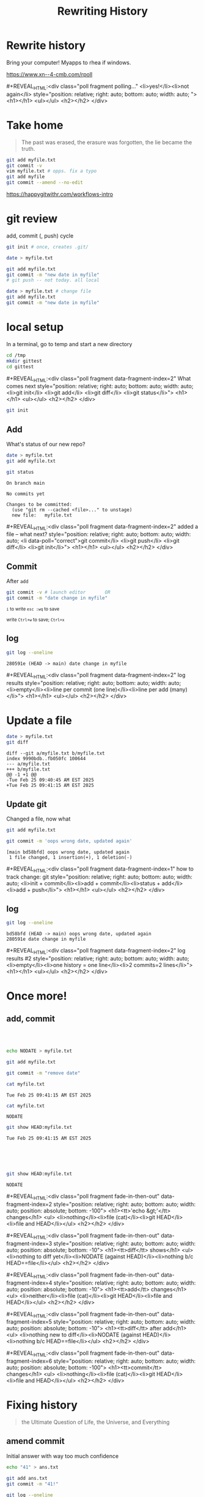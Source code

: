 #+TITLE: Rewriting History
#+REVEAL_THEME: dracula
#+REVEAL_PLUGINS: (highlight)
#+REVEAL_EXTRA_SCRIPTS: ("https://code.jquery.com/jquery-3.7.1.min.js" "https://www.xn--4-cmb.com/rpoll/poll.js" "https://cdn.jsdelivr.net/npm/reveal.js-plugins@latest/audio-slideshow/plugin.js" "https://cdn.jsdelivr.net/npm/reveal.js-plugins@latest/audio-slideshow/recorder.js" "https://cdnjs.cloudflare.com/ajax/libs/RecordRTC/5.6.2/RecordRTC.js" "https://cdn.jsdelivr.net/npm/reveal.js-plugins@latest/anything/plugin.js" "https://cdn.jsdelivr.net/npm/reveal.js-plugins@latest/customcontrols/plugin.js")
#+REVEAL_EXTRA_CSS: https://www.xn--4-cmb.com/rpoll/poll.css
#+REVEAL_HIGHLIGHT_CSS_IGNORE: reveal.js/plugin/highlight/monokai.css
#+PROPERTY: HEADER-ARGS+ :eval no-export
#+OPTIONS:  toc:nil
* frontmatter :noexport:
** emacs
setup reveal.js
#+begin_src elisp :results none
; 20250202  org-re-reveal didn't work. install from mela with oer-reveal (but not loaded?) and does work,
(use-package org-re-reveal :ensure t) ; fork of org-reveal
(use-package oer-reveal :ensure t) ; export backend -- doesn't work? above does?
(setq org-reveal-root "/home/foranw/src/work/present/reveal.js/")
(setq oer-reveal-plugin-4-config "") ; remove RevealAudio

(setq org-babel-R-command "R --slave --no-save --vanilla")
#+end_src

org capture into
#+begin_src elisp :results none
(setq-local org-download-image-dir "./git/")
#+end_src


*** adding fragments to src
#+begin_src  :eval never :resutls none
(defun org-re-reveal-fixed-width (fixed-width _contents _info)
  "Transcode a FIXED-WIDTH element from Org to HTML.
CONTENTS is nil.  INFO is a plist holding contextual information."
  (message "hi!")
  (let* ((attr-html (org-export-read-attribute :attr_html fixed-width))
         (attr-string (if attr-html
                          (concat
                           " " (org-html--make-attribute-string attr-html))
                        ""))
         (label (let ((lbl (org-element-property :name fixed-width)))
                    (if (not lbl) ""
                      (format " id=\"%s-results\"" lbl))))
         (pre-tag (format "<pre %s%s>"
                          (if attr-html attr-string)
                          label)))
    (format "%s\n%s</pre>" pre-tag (org-html-do-format-code
                                    (org-remove-indentation
                                     (org-element-property :value fixed-width))))))
#+end_src
** browser
for firefox open about:config and set security.fileuri.strict to false
** reveal.js
#+begin_src bash :results none
test -d reveal.js/  && exit 0
[ ! -r reveal.js.zip ] && wget https://github.com/hakimel/reveal.js/archive/master.zip -O reveal.js.zip
unzip reveal.js.zip # reveal.js-master/{dist,plugin}
mv reveal.js-master reveal.js
#+end_src

#+begin_src bash :results none
test -r oer-reveal || git clone https://gitlab.com/oer/oer-reveal
test -r org-re-reveal || git clone git@gitlab.com:will.foran/org-re-reveal.git
#+end_src


** poll
git@github.com:jschildgen/reveal.js-poll-plugin.git added to https://www.xn--4-cmb.com/rpoll
where poll.js was modified

use like

#+begin_html
<div class="poll fragment" style="bottom:50px">
 <h1>What is the question?</h1>
 <ul>
   <li>Wrong answer</li>
   <li data-poll="correct">Correct answer</li>
 </ul>
 <h2></h2>
</div>
#+end_html


Or with ~#+REVEAL_HTML:~?

#+MACRO: mpoll #+REVEAL_HTML:<div class="poll fragment $5" $3 style="position: relative; right: auto; bottom: auto; width: auto; $4"> <h1>$1</h1> <ul>$2</ul> <h2></h2> </div>

*** qr code
#+begin_src bash :eval never
qrencode -o 4npoll.png https://www.xn--4-cmb.com/rpoll
#+end_src

** noweb git

=<<git_init>>= is placeholder for

#+NAME: git_init
#+begin_src bash :results none :eval never
EDITOR=":"
GTMP=/tmp/mygit-1
mkdir -p ${GTMP}
cd ${GTMP}
! test -r .git && git init
#+end_src


=<<git_reset>>= is

#+NAME: git_reset
#+begin_src bash :noweb yes :eval never
GTMP=/tmp/mygit-1
test -r $GTMP && rm -r $GTMP
<<git_init>>
#+end_src


* Rewrite history
Bring your computer! Myapps to rhea if windows.

[[file:4npoll.png]]
https://www.xn--4-cmb.com/rpoll

{{{mpoll(polling..., <li>yes!</li><li>not again</li>)}}}

* Take home

#+begin_quote
The past was erased, the erasure was forgotten, the lie became the truth.
#+end_quote

#+begin_src bash :eval never
git add myfile.txt
git commit -v
vim myfile.txt # opps. fix a typo
git add myfile
git commit --amend --no-edit
#+end_src

https://happygitwithr.com/workflows-intro

* git review
add, commit (, push) cycle
#+begin_src bash :eval never
git init # once, creates .git/

date > myfile.txt

git add myfile.txt
git commit -m "new date in myfile"
# git push -- not today. all local

date > myfile.txt # change file
git add myfile.txt
git commit -m "new date in myfile"
#+end_src

* local setup

In a terminal, go to temp and start a new directory
#+begin_src bash :eval never
cd /tmp
mkdir gittest
cd gittest
#+end_src

{{{mpoll(What comes next,
  <li>git init</li>
  <li>git add</li>
  <li>git diff</li>
  <li>git status</li>, data-fragment-index=2)}}}

#+ATTR_REVEAL: :frag t :data-fragment-index 3
#+begin_src bash :eval never
git init
#+end_src

** Add
#+begin_src sh :session git1 :noweb yes :results none :exports none
<<git_reset>>
#+end_src


What's status of our new repo?
#+begin_src sh :session git1 :results verbatim :exports both :dir /tmp/mygit-1
date > myfile.txt
git add myfile.txt

git status
#+end_src

#+ATTR_REVEAL: :frag t :frag_idx 1
#+RESULTS:
: On branch main
:
: No commits yet
:
: Changes to be committed:
:   (use "git rm --cached <file>..." to unstage)
: 	new file:   myfile.txt

{{{mpoll(added a file -- what next?,
  <li data-poll="correct">git commit</li>
  <li>git push</li>
  <li>git diff</li>
  <li>git init</li>, data-fragment-index=2)}}}


** Commit
After ~add~
#+begin_src sh :session git1 :results none :dir /tmp/mygit-1
git commit -v # launch editor       OR
git commit -m "date change in myfile"
#+end_src



#+DOWNLOADED: screenshot @ 2025-02-24 16:43:47
#+REVEAL_HTML: <div class="column" style="float:left; width:50%">
#+ATTR_HTML: :width 300px
[[file:git/commit_vim.png]]
@@html: <small>@@ ~i~ to write ~esc :wq~ to save @@html: </small>@@

#+REVEAL_HTML: </div><div class="column" style="float:right; width:50%">
#+ATTR_HTML: :width 300px
[[file:git/commit_nano.png]]

@@html: <small>@@ write ~Ctrl+w~ to save; ~Ctrl+x~ @@html: </small>@@
#+REVEAL_HTML: </div>

** log
#+begin_src sh :session git :results verbatim :exports both :dir /tmp/mygit-1
git log --oneline
#+end_src

#+ATTR_REVEAL: :frag t :data-fragment-index 1
#+RESULTS:
: 280591e (HEAD -> main) date change in myfile


{{{mpoll(log results, <li>empty</li><li>line per commit (one line)</li><li>line per add (many)</li>,data-fragment-index=2)}}}

* Update a file

#+begin_src bash :session git1 :results verbatim :exports both
date > myfile.txt
git diff
#+end_src

#+RESULTS:
: diff --git a/myfile.txt b/myfile.txt
: index 9990bdb..fb050fc 100644
: --- a/myfile.txt
: +++ b/myfile.txt
: @@ -1 +1 @@
: -Tue Feb 25 09:40:45 AM EST 2025
: +Tue Feb 25 09:41:15 AM EST 2025

** Update git
Changed a file, now what

#+ATTR_REVEAL: :frag t :data-fragment-index 2
#+begin_src bash :session git1 :results verbatim :exports both :results none
git add myfile.txt
#+end_src


#+ATTR_REVEAL: :frag t :data-fragment-index 3
#+begin_src bash :session git1 :results verbatim :exports both
git commit -m 'oops wrong date, updated again'
#+end_src

#+ATTR_REVEAL: :frag t :data-fragment-index 3
#+RESULTS:
: [main bd58bfd] oops wrong date, updated again
:  1 file changed, 1 insertion(+), 1 deletion(-)

{{{mpoll(how to track change: git, <li>init + commit</li><li>add + commit</li><li>status + add</li><li>add + push</li>,data-fragment-index=1)}}}

** log

#+begin_src bash :session git1 :results verbatim :exports both
git log --oneline
#+end_src

#+ATTR_REVEAL: :frag t :data-fragment-index 1
#+RESULTS:
: bd58bfd (HEAD -> main) oops wrong date, updated again
: 280591e date change in myfile


{{{mpoll(log results #2, <li>empty</li><li>one history = one line</li><li>2 commits=2 lines</li>,data-fragment-index=2)}}}

* Once more!
** add, commit
#+REVEAL_MARGIN: 0
#+REVEAL_MAX_SCALE: 2

#+REVEAL_HTML: <div class="column" style="float:left; width:33%; font:smaller">

@@html: <br> <br> @@
  #+ATTR_REVEAL: :frag t :frag_idx 2
  #+begin_src bash :session git1 :results none
  echo NODATE > myfile.txt
  #+end_src

  #+ATTR_REVEAL: :frag t :frag_idx 4
  #+begin_src bash :session git1 :results none
  git add myfile.txt
  #+end_src

  #+ATTR_REVEAL: :frag t :frag_idx 6
  #+begin_src bash :session git1 :results none
  git commit -m "remove date"
  #+end_src


#+REVEAL_HTML: </div><div class="column" style="float:left; width:33%; font-size:smaller; overflow: scroll">

  #+begin_src bash :session git1 :exports both
  cat myfile.txt
  #+end_src
  #+RESULTS:
  : Tue Feb 25 09:41:15 AM EST 2025


  #+ATTR_REVEAL: :frag fade-up :frag_idx 3
  #+begin_src bash :session git1 :exports both
  cat myfile.txt
  #+end_src
  #+ATTR_REVEAL: :frag fade-up :frag_idx 3
  #+RESULTS:
  : NODATE

#+REVEAL_HTML: </div><div class="column" style="float:left; width:33%; font-size:smaller">

  #+ATTR_REVEAL: :frag t :frag_idx 1
  #+begin_src bash :session git1 :exports both
  git show HEAD:myfile.txt
  #+end_src
  #+ATTR_REVEAL: :frag t :frag_idx 1
  #+RESULTS:
  : Tue Feb 25 09:41:15 AM EST 2025

@@html: <br> <br> <br> @@

  #+ATTR_REVEAL: :frag fade-up :frag_idx 7
  #+begin_src bash :session git1 :exports both
  git show HEAD:myfile.txt
  #+end_src
  #+ATTR_REVEAL: :frag fade-up :frag_idx 7
  #+RESULTS:
  : NODATE

#+REVEAL_HTML: </div><div style=clear:both;height:100px>

{{{mpoll(<tt>'echo &gt;'</tt> changes,
   <li>nothing</li><li>file (cat)</li><li>git HEAD</li><li>file and HEAD</li>,
   data-fragment-index=2,
   position: absolute; bottom: -100,
   fade-in-then-out)}}}

{{{mpoll(<tt>diff</tt> shows,
   <li>nothing to diff yet</li><li>NODATE (against HEAD)</li><li>nothing b/c HEAD==file</li>,
   data-fragment-index=3,
   position: absolute; bottom: -10,
   fade-in-then-out)}}}

{{{mpoll(<tt>add</tt> changes,
   <li>neither</li><li>file (cat)</li><li>git HEAD</li><li>file and HEAD</li>,
   data-fragment-index=4,
   position: absolute; bottom: -10,
   fade-in-then-out)}}}


{{{mpoll(<tt>diff</tt> after add,
   <li>nothing new to diff</li><li>NODATE (against HEAD)</li><li>nothing b/c HEAD==file</li>,
   data-fragment-index=5,
   position: absolute; bottom: -10,
   fade-in-then-out)}}}

{{{mpoll(<tt>commit</tt> changes,
   <li>nothing</li><li>file (cat)</li><li>git HEAD</li><li>file and HEAD</li>,
   data-fragment-index=6,
   position: absolute; bottom: -100,
   fade-in-then-out)}}}


#+REVEAL_HTML: </div>
* Fixing history
#+begin_quote
the Ultimate Question of Life, the Universe, and Everything
#+end_quote

[[file:git/deepthought.webp]]
** amend commit

#+REVEAL_HTML: <div class="column" style="float:left; width:50%; font-size:smaller">
  Initial answer with way too much confidence
  #+begin_src bash :session git1 :exports both :results none
echo "41" > ans.txt
  #+end_src


  #+ATTR_REVEAL: :frag t :frag_idx 2
  #+begin_src bash :session git1 :exports both :results verbatim
git add ans.txt
git commit -m "41!"

git log --oneline
  #+end_src

  #+ATTR_REVEAL: :frag t :frag_idx 2
  #+RESULTS:
  : On branch main
  : nothing to commit, working tree clean
  : 638cd27 (HEAD -> main) 41!
  : c91f01f remove date
  : bd58bfd oops wrong date, updated again
  : 280591e date change in myfile


{{{mpoll(git commands to track changes?,
   <li>commit+push</li>
   <li>add+commit</li>
   <li>init+commit</li>,
   data-fragment-index=1)}}}

#+REVEAL_HTML: </div><div class="column fragment" style="float:left; width:50%; font-size:smaller" data-fragment-index=3>
  We were wrong. But history doesn't have to know
  #+begin_src bash :session git1 :results none
echo "42" > ans.txt # update

git add ans.txt
git commit --amend # fix msg to 42
  #+end_src

  #+begin_src bash :session git1 :exports results :results verbatim
# here for presenter to actually commit
git commit --amend -m "ans is 42!"
  #+end_src

  #+RESULTS:
  : [main a24a5ff] ans is 42!
  :  Date: Tue Feb 25 09:43:07 2025 -0500
  :  1 file changed, 1 insertion(+)
  :  create mode 100644 ans.txt

  #+begin_src bash :session git1 :exports both :results verbatim
git log --oneline
  #+end_src

  #+RESULTS:
  : a24a5ff (HEAD -> main) ans is 42!
  : c91f01f remove date
  : bd58bfd oops wrong date, updated again
  : 280591e date change in myfile

#+REVEAL_HTML: </div>

** fix message
Don't need an add to adjust a message
  #+begin_src bash :session git1 :exports both :results verbatim
git commit --amend -m "Hitchhikers reference"
git log --oneline
  #+end_src

  #+RESULTS:
  : [main ad925ef] Hitchhikers reference
  :  Date: Tue Feb 25 09:43:07 2025 -0500
  :  1 file changed, 1 insertion(+)
  :  create mode 100644 ans.txt
  : ad925ef (HEAD -> main) Hitchhikers reference
  : c91f01f remove date
  : bd58bfd oops wrong date, updated again
  : 280591e date change in myfile


** Why?
  * running "WIP" tracking changes so they don't get lost
  * keep history clean for blame, rebasing, bisecting
  * fix github CI (pages) without a million commits

** push -f

If this repo was on github and you pushed before amending, you'll need to force your push.
#+begin_src bash :eval never
git push -f
#+end_src

** Note on adding


#+REVEAL_HTML: <div class="column" style="float:left; width:50%; font-size:smaller" >
#+begin_src bash :session git1 :exports both
git show HEAD:ans.txt # same as cat ans.txt
#+end_src

#+REVEAL_HTML: </div><div class="column fragment" style="float:left; width:50%; font-size:smaller" data-fragment-index=2>
#+RESULTS:
: 42

#+REVEAL_HTML: </div><div class="column fragment" style="clear:both; float:left; width:50%; font-size:smaller" data-fragment-index=3>
#+begin_src bash :session git1 :results verbatim :exports both
echo 100 >> ans.txt
git diff
#+end_src

#+REVEAL_HTML: </div><div class="column fragment" style="float:right; width:50%; font-size:smaller" data-fragment-index=3>
#+RESULTS:
: diff --git a/ans.txt b/ans.txt
: index d81cc07..9869a1b 100644
: --- a/ans.txt
: +++ b/ans.txt
: @@ -1 +1,2 @@
:  42
: +100


#+REVEAL_HTML: </div><div class="column fragment" style="clear:both; float:left; width:50%; font-size:smaller" data-fragment-index=4>
#+begin_src bash :session git1 :results verbatim :exports both
git add ans.txt
echo 200 >> ans.txt
git diff
#+end_src

#+REVEAL_HTML: </div><div class="column fragment" style="float:right; width:50%; font-size:smaller" data-fragment-index=5>
#+RESULTS:
: diff --git a/ans.txt b/ans.txt
: index 9869a1b..1d4aa10 100644
: --- a/ans.txt
: +++ b/ans.txt
: @@ -1,2 +1,3 @@
:  42
:  100
: +200


#+REVEAL_HTML: </div>

{{{mpoll(<tt>cat</tt>==<tt>git show</tt>,
   <li>always like that</li>
   <li>b/c already added</li>
   <li>b/c already commited</li>,
   data-fragment-index=1,
   position:absolute; top: 0px; right:0px; width:50%,
   fade-in-then-out)}}}


{{{mpoll(<tt>diff</tt> of second add,
   <li>nothing</li>
   <li>+100 and +200</li>
   <li>+200</li>,
   data-fragment-index=4,
   position:absolute; bottom: 0px; right:0px; width:50%; clear:both,
   fade-in-then-out)}}}



** why not always add?
 If add's tracking the changes, why ever commit?

 #+ATTR_REVEAL: :frag t :frag_idx 1
  #+begin_src bash :session git1 :exports both :results verbatim
git log --oneline
  #+end_src

  #+ATTR_REVEAL: :frag t :frag_idx 1
  #+RESULTS:
  : ad925ef (HEAD -> main) Hitchhikers reference
  : c91f01f remove date
  : bd58bfd oops wrong date, updated again
  : 280591e date change in myfile

** blame
~blame~ shows what commit each line comes from. like ~log~ for inside a file.
  #+begin_src bash :session git1 :exports both :results verbatim
git blame -- ans.txt
  #+end_src

  #+RESULTS:
  : ad925ef1 (WillForan         2025-02-25 09:43:07 -0500 1) 42
  : 00000000 (Not Committed Yet 2025-02-25 10:16:11 -0500 2) 100
  : 00000000 (Not Committed Yet 2025-02-25 10:16:11 -0500 3) 200


* rebase
~rebase~ can move and combine commits. Useful for branches (advanced!).

** Clean state
need to commit all changes before we can rebase

  #+begin_src bash :session git1 :exports both :results verbatim
git add ans.txt
git commit -m 'life has more than one answer'
echo
git log --oneline
  #+end_src

  #+RESULTS:
  : [main 28342b0] life has more than one answer
  :  1 file changed, 1 insertion(+)
  :
  : 28342b0 (HEAD -> main) life has more than one answer
  : ad925ef Hitchhikers reference
  : c91f01f remove date
  : bd58bfd oops wrong date, updated again
  : 280591e date change in myfile

** Fixup (squash)

#+REVEAL_HTML: <div class="column" style="float:left; width:50%; font-size:smaller;overflow:scroll">
  #+begin_src bash :session git1 :exports both :results verbatim
git log --oneline
  #+end_src

  #+RESULTS:
  : 28342b0 (HEAD -> main) life has more than one answer
  : ad925ef Hitchhikers reference
  : c91f01f remove date
  : bd58bfd oops wrong date, updated again
  : 280591e date change in myfile

  #+begin_src bash :eval never :results none
git rebase  -i --root
  #+end_src

[[file:git/rebase_1.png]]
[[file:git/rebase_fixup.png]]

#+REVEAL_HTML: </div><div class="column" style="float:left; width:50%; font-size:smaller">

  #+ATTR_REVEAL: :frag t :frag_idx 1
  #+begin_src bash :session git1 :exports both :results verbatim
git log --oneline
  #+end_src

  #+ATTR_REVEAL: :frag t :frag_idx 1
  #+RESULTS:
  : 24a6e4a (HEAD -> main) life has more than one answer
  : 3b813ca Hitchhikers reference
  : 21cc68e remove date
  : 1a6624c date change in myfile

  #+ATTR_REVEAL: :frag t :frag_idx 2
  #+begin_src bash :session git1 :exports both :results verbatim: :eval never
git reflog
  #+end_src

  #+ATTR_REVEAL: :frag t :frag_idx 2
  #+RESULTS:
  #+begin_example
  24a6e4a (HEAD -> main) HEAD@{0}: rebase (finish): returning to refs/heads/main
  24a6e4a (HEAD -> main) HEAD@{1}: rebase (pick): life has more than one answer
  ...
  9182161 HEAD@{18}: commit (amend): life has more than one answer
  28342b0 HEAD@{19}: commit: life has more than one answer
  ad925ef HEAD@{20}: commit (amend): Hitchhikers reference
  a24a5ff HEAD@{21}: commit (amend): ans is 42!
  5558c7c HEAD@{22}: commit (amend): ans is 42!
  b814a96 HEAD@{23}: commit (amend): 41!
  638cd27 HEAD@{24}: commit: 41!
  c91f01f HEAD@{25}: commit: remove date
  bd58bfd HEAD@{26}: commit: oops wrong date, updated again
  280591e HEAD@{27}: commit (initial): date change in myfile
  #+end_example

#+REVEAL_HTML: </div>


* That's all
#+begin_src bash :eval never
git commit --amend --no-edit
#+end_src
